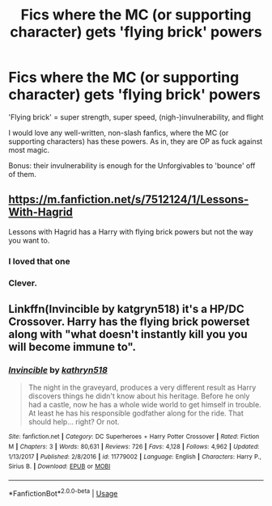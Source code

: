 #+TITLE: Fics where the MC (or supporting character) gets 'flying brick' powers

* Fics where the MC (or supporting character) gets 'flying brick' powers
:PROPERTIES:
:Author: Dux-El52
:Score: 9
:DateUnix: 1545663838.0
:DateShort: 2018-Dec-24
:FlairText: Request
:END:
'Flying brick' = super strength, super speed, (nigh-)invulnerability, and flight

I would love any well-written, non-slash fanfics, where the MC (or supporting characters) has these powers. As in, they are OP as fuck against most magic.

Bonus: their invulnerability is enough for the Unforgivables to 'bounce' off of them.


** [[https://m.fanfiction.net/s/7512124/1/Lessons-With-Hagrid]]

Lessons with Hagrid has a Harry with flying brick powers but not the way you want to.
:PROPERTIES:
:Author: AreYouOKAni
:Score: 10
:DateUnix: 1545667007.0
:DateShort: 2018-Dec-24
:END:

*** I loved that one
:PROPERTIES:
:Author: pointyball
:Score: 2
:DateUnix: 1545676143.0
:DateShort: 2018-Dec-24
:END:


*** Clever.
:PROPERTIES:
:Author: Jahoan
:Score: 1
:DateUnix: 1545710421.0
:DateShort: 2018-Dec-25
:END:


** Linkffn(Invincible by katgryn518) it's a HP/DC Crossover. Harry has the flying brick powerset along with "what doesn't instantly kill you you will become immune to".
:PROPERTIES:
:Author: Jahoan
:Score: 2
:DateUnix: 1545710844.0
:DateShort: 2018-Dec-25
:END:

*** [[https://www.fanfiction.net/s/11779002/1/][*/Invincible/*]] by [[https://www.fanfiction.net/u/4404355/kathryn518][/kathryn518/]]

#+begin_quote
  The night in the graveyard, produces a very different result as Harry discovers things he didn't know about his heritage. Before he only had a castle, now he has a whole wide world to get himself in trouble. At least he has his responsible godfather along for the ride. That should help... right? Or not.
#+end_quote

^{/Site/:} ^{fanfiction.net} ^{*|*} ^{/Category/:} ^{DC} ^{Superheroes} ^{+} ^{Harry} ^{Potter} ^{Crossover} ^{*|*} ^{/Rated/:} ^{Fiction} ^{M} ^{*|*} ^{/Chapters/:} ^{3} ^{*|*} ^{/Words/:} ^{80,631} ^{*|*} ^{/Reviews/:} ^{726} ^{*|*} ^{/Favs/:} ^{4,128} ^{*|*} ^{/Follows/:} ^{4,962} ^{*|*} ^{/Updated/:} ^{1/13/2017} ^{*|*} ^{/Published/:} ^{2/8/2016} ^{*|*} ^{/id/:} ^{11779002} ^{*|*} ^{/Language/:} ^{English} ^{*|*} ^{/Characters/:} ^{Harry} ^{P.,} ^{Sirius} ^{B.} ^{*|*} ^{/Download/:} ^{[[http://www.ff2ebook.com/old/ffn-bot/index.php?id=11779002&source=ff&filetype=epub][EPUB]]} ^{or} ^{[[http://www.ff2ebook.com/old/ffn-bot/index.php?id=11779002&source=ff&filetype=mobi][MOBI]]}

--------------

*FanfictionBot*^{2.0.0-beta} | [[https://github.com/tusing/reddit-ffn-bot/wiki/Usage][Usage]]
:PROPERTIES:
:Author: FanfictionBot
:Score: 1
:DateUnix: 1545710861.0
:DateShort: 2018-Dec-25
:END:
